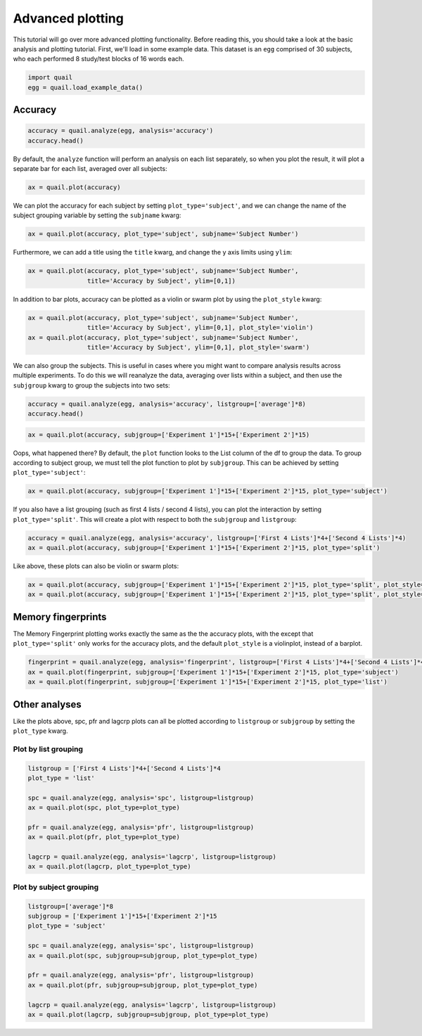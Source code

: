 
Advanced plotting
=================

This tutorial will go over more advanced plotting functionality. Before
reading this, you should take a look at the basic analysis and plotting
tutorial. First, we'll load in some example data. This dataset is an
``egg`` comprised of 30 subjects, who each performed 8 study/test blocks
of 16 words each.

.. code:: ipython2

    import quail
    egg = quail.load_example_data()

Accuracy
--------

.. code:: ipython2

    accuracy = quail.analyze(egg, analysis='accuracy')
    accuracy.head()




.. raw:: html

    <div>
    <table border="1" class="dataframe">
      <thead>
        <tr style="text-align: right;">
          <th></th>
          <th></th>
          <th>0</th>
        </tr>
        <tr>
          <th>Subject</th>
          <th>List</th>
          <th></th>
        </tr>
      </thead>
      <tbody>
        <tr>
          <th rowspan="5" valign="top">0</th>
          <th>0</th>
          <td>0.500</td>
        </tr>
        <tr>
          <th>1</th>
          <td>0.500</td>
        </tr>
        <tr>
          <th>2</th>
          <td>0.250</td>
        </tr>
        <tr>
          <th>3</th>
          <td>0.375</td>
        </tr>
        <tr>
          <th>4</th>
          <td>0.625</td>
        </tr>
      </tbody>
    </table>
    </div>



By default, the ``analyze`` function will perform an analysis on each
list separately, so when you plot the result, it will plot a separate
bar for each list, averaged over all subjects:

.. code:: ipython2

    ax = quail.plot(accuracy)



.. image:: advanced_plotting_files/advanced_plotting_5_0.png


We can plot the accuracy for each subject by setting
``plot_type='subject'``, and we can change the name of the subject
grouping variable by setting the ``subjname`` kwarg:

.. code:: ipython2

    ax = quail.plot(accuracy, plot_type='subject', subjname='Subject Number')



.. image:: advanced_plotting_files/advanced_plotting_7_0.png


Furthermore, we can add a title using the ``title`` kwarg, and change
the y axis limits using ``ylim``:

.. code:: ipython2

    ax = quail.plot(accuracy, plot_type='subject', subjname='Subject Number',
                    title='Accuracy by Subject', ylim=[0,1])



.. image:: advanced_plotting_files/advanced_plotting_9_0.png


In addition to bar plots, accuracy can be plotted as a violin or swarm
plot by using the ``plot_style`` kwarg:

.. code:: ipython2

    ax = quail.plot(accuracy, plot_type='subject', subjname='Subject Number',
                    title='Accuracy by Subject', ylim=[0,1], plot_style='violin')
    ax = quail.plot(accuracy, plot_type='subject', subjname='Subject Number',
                    title='Accuracy by Subject', ylim=[0,1], plot_style='swarm')



.. image:: advanced_plotting_files/advanced_plotting_11_0.png



.. image:: advanced_plotting_files/advanced_plotting_11_1.png


We can also group the subjects. This is useful in cases where you might
want to compare analysis results across multiple experiments. To do this
we will reanalyze the data, averaging over lists within a subject, and
then use the ``subjgroup`` kwarg to group the subjects into two sets:

.. code:: ipython2

    accuracy = quail.analyze(egg, analysis='accuracy', listgroup=['average']*8)
    accuracy.head()




.. raw:: html

    <div>
    <table border="1" class="dataframe">
      <thead>
        <tr style="text-align: right;">
          <th></th>
          <th></th>
          <th>0</th>
        </tr>
        <tr>
          <th>Subject</th>
          <th>List</th>
          <th></th>
        </tr>
      </thead>
      <tbody>
        <tr>
          <th>0</th>
          <th>average</th>
          <td>0.476562</td>
        </tr>
        <tr>
          <th>1</th>
          <th>average</th>
          <td>0.960938</td>
        </tr>
        <tr>
          <th>2</th>
          <th>average</th>
          <td>0.546875</td>
        </tr>
        <tr>
          <th>3</th>
          <th>average</th>
          <td>0.757812</td>
        </tr>
        <tr>
          <th>4</th>
          <th>average</th>
          <td>0.406250</td>
        </tr>
      </tbody>
    </table>
    </div>



.. code:: ipython2

    ax = quail.plot(accuracy, subjgroup=['Experiment 1']*15+['Experiment 2']*15)



.. image:: advanced_plotting_files/advanced_plotting_14_0.png


Oops, what happened there? By default, the ``plot`` function looks to
the List column of the df to group the data. To group according to
subject group, we must tell the plot function to plot by ``subjgroup``.
This can be achieved by setting ``plot_type='subject'``:

.. code:: ipython2

    ax = quail.plot(accuracy, subjgroup=['Experiment 1']*15+['Experiment 2']*15, plot_type='subject')



.. image:: advanced_plotting_files/advanced_plotting_16_0.png


If you also have a list grouping (such as first 4 lists / second 4
lists), you can plot the interaction by setting ``plot_type='split'``.
This will create a plot with respect to both the ``subjgroup`` and
``listgroup``:

.. code:: ipython2

    accuracy = quail.analyze(egg, analysis='accuracy', listgroup=['First 4 Lists']*4+['Second 4 Lists']*4)
    ax = quail.plot(accuracy, subjgroup=['Experiment 1']*15+['Experiment 2']*15, plot_type='split')



.. image:: advanced_plotting_files/advanced_plotting_18_0.png


Like above, these plots can also be violin or swarm plots:

.. code:: ipython2

    ax = quail.plot(accuracy, subjgroup=['Experiment 1']*15+['Experiment 2']*15, plot_type='split', plot_style='violin')
    ax = quail.plot(accuracy, subjgroup=['Experiment 1']*15+['Experiment 2']*15, plot_type='split', plot_style='swarm')



.. image:: advanced_plotting_files/advanced_plotting_20_0.png



.. image:: advanced_plotting_files/advanced_plotting_20_1.png


Memory fingerprints
-------------------

The Memory Fingerprint plotting works exactly the same as the the
accuracy plots, with the except that ``plot_type='split'`` only works
for the accuracy plots, and the default ``plot_style`` is a violinplot,
instead of a barplot.

.. code:: ipython2

    fingerprint = quail.analyze(egg, analysis='fingerprint', listgroup=['First 4 Lists']*4+['Second 4 Lists']*4)
    ax = quail.plot(fingerprint, subjgroup=['Experiment 1']*15+['Experiment 2']*15, plot_type='subject')
    ax = quail.plot(fingerprint, subjgroup=['Experiment 1']*15+['Experiment 2']*15, plot_type='list')



.. image:: advanced_plotting_files/advanced_plotting_23_0.png



.. image:: advanced_plotting_files/advanced_plotting_23_1.png


Other analyses
--------------

Like the plots above, spc, pfr and lagcrp plots can all be plotted
according to ``listgroup`` or ``subjgroup`` by setting the ``plot_type``
kwarg.

Plot by list grouping
~~~~~~~~~~~~~~~~~~~~~

.. code:: ipython2

    listgroup = ['First 4 Lists']*4+['Second 4 Lists']*4
    plot_type = 'list'
    
    spc = quail.analyze(egg, analysis='spc', listgroup=listgroup)
    ax = quail.plot(spc, plot_type=plot_type)
    
    pfr = quail.analyze(egg, analysis='pfr', listgroup=listgroup)
    ax = quail.plot(pfr, plot_type=plot_type)
    
    lagcrp = quail.analyze(egg, analysis='lagcrp', listgroup=listgroup)
    ax = quail.plot(lagcrp, plot_type=plot_type)



.. image:: advanced_plotting_files/advanced_plotting_26_0.png



.. image:: advanced_plotting_files/advanced_plotting_26_1.png



.. image:: advanced_plotting_files/advanced_plotting_26_2.png


Plot by subject grouping
~~~~~~~~~~~~~~~~~~~~~~~~

.. code:: ipython2

    listgroup=['average']*8
    subjgroup = ['Experiment 1']*15+['Experiment 2']*15
    plot_type = 'subject'
    
    spc = quail.analyze(egg, analysis='spc', listgroup=listgroup)
    ax = quail.plot(spc, subjgroup=subjgroup, plot_type=plot_type)
    
    pfr = quail.analyze(egg, analysis='pfr', listgroup=listgroup)
    ax = quail.plot(pfr, subjgroup=subjgroup, plot_type=plot_type)
    
    lagcrp = quail.analyze(egg, analysis='lagcrp', listgroup=listgroup)
    ax = quail.plot(lagcrp, subjgroup=subjgroup, plot_type=plot_type)



.. image:: advanced_plotting_files/advanced_plotting_28_0.png



.. image:: advanced_plotting_files/advanced_plotting_28_1.png



.. image:: advanced_plotting_files/advanced_plotting_28_2.png

